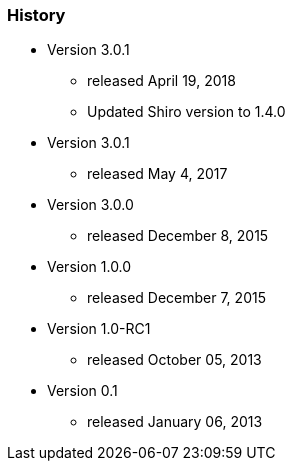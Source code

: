 === History

* Version 3.0.1
** released April 19, 2018
** Updated Shiro version to 1.4.0

* Version 3.0.1
** released May 4, 2017

* Version 3.0.0
** released December 8, 2015
* Version 1.0.0
** released December 7, 2015
* Version 1.0-RC1
** released October 05, 2013
* Version 0.1
** released January 06, 2013
